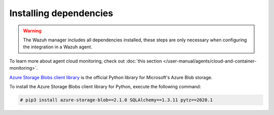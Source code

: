 .. Copyright (C) 2015, Wazuh, Inc.

.. _azure_monitoring_dependencies:


Installing dependencies
=======================

.. warning::
  The Wazuh manager includes all dependencies installed, these steps are only necessary when configuring the integration in a Wazuh agent.

To learn more about agent cloud monitoring, check out :doc:`this section </user-manual/agents/cloud-and-container-monitoring>`.

`Azure Storage Blobs client library <https://pypi.org/project/azure-storage-blob/>`_ is the official Python library for Microsoft's Azure Blob storage.

To install the Azure Storage Blobs client library for Python, execute the following command:

.. code-block:: console

  # pip3 install azure-storage-blob==2.1.0 SQLAlchemy==1.3.11 pytz==2020.1

